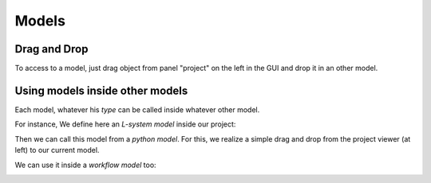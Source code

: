 .. _label-user_model:

======
Models
======

Drag and Drop
=============

To access to a model, just drag object from panel "project" on the left in the GUI and drop it in an other model.

.. image:: ../../images/drag2.png
    :height: 400px
    :align:   center

.. image:: ../../images/drag3.png
    :height: 400px
    :align:   center

Using models inside other models
================================

Each model, whatever his *type* can be called inside whatever other model.

For instance, We define here an *L-system model* inside our project:

.. image:: ../../images/model_lpy.png
    :height: 400px
    :align:   center

Then we can call this model from a *python model*. For this, we realize a simple drag and drop from the project viewer (at left) to our current model.

.. image:: ../../images/model_py.png
    :height: 400px
    :align:   center

We can use it inside a *workflow model* too:

.. image:: ../../images/model_wf.png
    :height: 400px
    :align:   center


.. seealso::

    Developer's documentation :ref:`label-api_model`.

